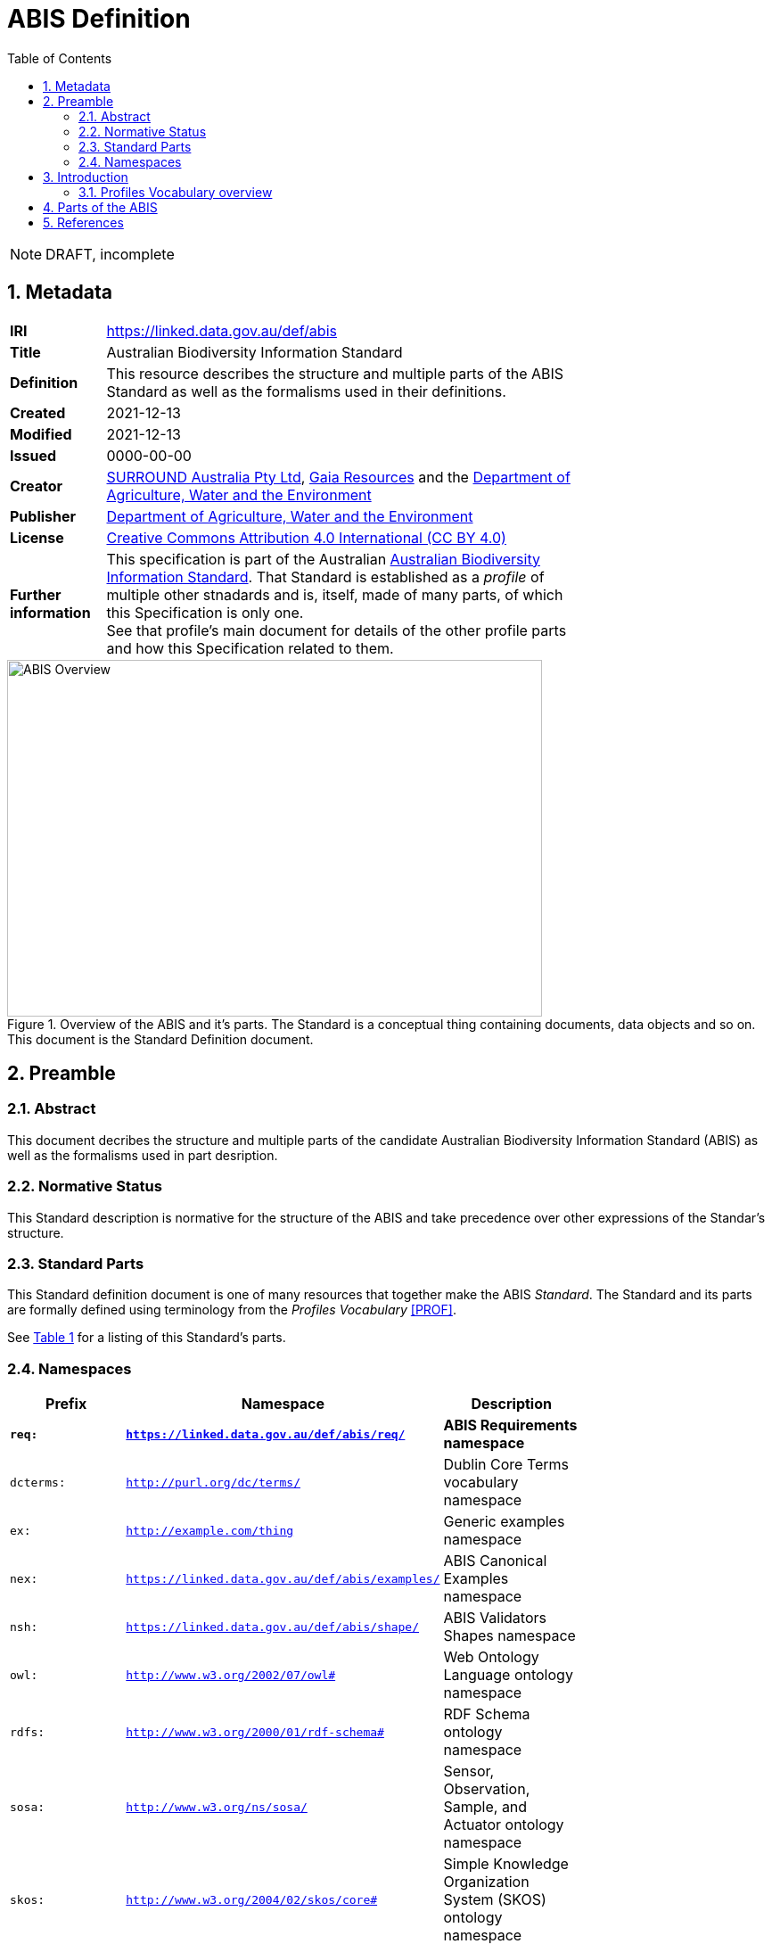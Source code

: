 = ABIS Definition
:toc:
:table-stripes: even
:sectnums:

NOTE: DRAFT, incomplete

== Metadata

[width=75%, frame=none, grid=none, cols="1,5"]
|===
|**IRI** | https://linked.data.gov.au/def/abis
|**Title** | Australian Biodiversity Information Standard
|**Definition** | This resource describes the structure and multiple parts of the ABIS Standard as well as the formalisms used in their definitions.
|**Created** | 2021-12-13
|**Modified** | 2021-12-13
|**Issued** | 0000-00-00
|**Creator** | link:https://linked.data.gov.au/org/surround[SURROUND Australia Pty Ltd], link:https://www.gaiaresources.com.au/[Gaia Resources] and the link:https://linked.data.gov.au/org/dawe[Department of Agriculture, Water and the Environment]
|**Publisher** | link:https://linked.data.gov.au/org/dawe[Department of Agriculture, Water and the Environment]
|**License** | link:https://creativecommons.org/licenses/by/4.0/[Creative Commons Attribution 4.0 International (CC BY 4.0)]
|**Further information** | This specification is part of the Australian link:https://linked.data.gov.au/def/abis[Australian Biodiversity Information Standard]. That Standard is established as a _profile_ of multiple other stnadards and is, itself, made of many parts, of which this Specification is only one. +
See that profile's main document for details of the other profile parts and how this Specification related to them.
|===         

[#img-rdf]
.Overview of the ABIS and it's parts. The Standard is a conceptual thing containing documents, data objects and so on. This document is the Standard Definition document.
image::/img/standard-overview.png[ABIS Overview,600,400,align="center"]

== Preamble
=== Abstract

This document decribes the structure and multiple parts of the candidate Australian Biodiversity Information Standard (ABIS) as well as the formalisms used in part desription.

=== Normative Status

This Standard description is normative for the structure of the ABIS and take precedence over other expressions of the Standar's structure.

=== Standard Parts

This Standard definition document is one of many resources that together make the ABIS _Standard_. The Standard and its parts are formally defined using terminology from the _Profiles Vocabulary_ <<PROF>>.

See <<resources-table, Table 1>> for a listing of this Standard's parts.

=== Namespaces

[width=75%, frame=none, grid=none]
|===
|Prefix | Namespace | Description

|**`req:`** | **`https://linked.data.gov.au/def/abis/req/`** | **ABIS Requirements namespace**
|`dcterms:` | `http://purl.org/dc/terms/` | Dublin Core Terms vocabulary namespace
|`ex:` | `http://example.com/thing` | Generic examples namespace
|`nex:` | `https://linked.data.gov.au/def/abis/examples/` | ABIS Canonical Examples namespace
|`nsh:` | `https://linked.data.gov.au/def/abis/shape/` | ABIS Validators Shapes namespace
|`owl:` | `http://www.w3.org/2002/07/owl#` | Web Ontology Language ontology namespace
|`rdfs:` | `http://www.w3.org/2000/01/rdf-schema#` | RDF Schema ontology namespace
|`sosa:` | `http://www.w3.org/ns/sosa/` | Sensor, Observation, Sample, and Actuator ontology namespace
|`skos:` | `http://www.w3.org/2004/02/skos/core#` | Simple Knowledge Organization System (SKOS) ontology namespace
|`tern:` | `http://www.w3.org/ns/sosa/` | TERN Ontology namespace
|`time:` | `http://www.w3.org/2006/time#` | Time Ontology in OWL namespace
|`void:` | `http://rdfs.org/ns/void#` | Vocabulary of Interlinked Data (VoID) ontology namespace
|`xsd:` | `http://www.w3.org/2001/XMLSchema#` | XML Schema Definitions ontology namespace
|===

== Introduction

This Standard is a multi-part publication that consists of human-readable documents, such as this one and the _Specifciation_, human- and machine-readable schemas, models and mappings and also example data.

This Standard and its parts are defined in machine-readable form according to the _Profiles Vocabulary_ <<PROF>> in the RDF Standard Definition file, which is the machine-readable version of this document.

The following sections describe how the Profiles Vocabulary works and what the parst of this Standard are, described in Profiles Vocabulary terms.

NOTE: The document that describes the business rules and other requirements that this Standard caters for is the link:https://linked.data.gov.au/def/abis/spec[_Specification_], not this document.

=== Profiles Vocabulary overview

The _Profiles Vocabulary_ <<PROF>> is a link:https://www.w3.org:[World Wide Web Consortium] standard for the formal (machine-readable, logical data) description of Standards, their parts, and how they relate to other Standards.

The use of the word 'profile' here is due to the way Standards reuse other Standards: if one extends another and remains faithful to its rules, it can be said to _profile_ it.

Standards described using PROF:

* **define a conceptual _profile_**
** this is the overarching standard thing and is independent of any of the particular resources within the standard
* **describe multiple _resources_ within the Standard**
** each part of a Stanard is described using roles, formats, online or other locations and other metadata
* **indicate what they are profiles of**
** if a PROF-defined Standard profiles another Standard, perhaps a generic standard for data or a broad information domain, this is indicated in a formal way
** data that conforms to a PROF stnadard must conform to all the other Standards that this Standard profiles

The formal declaration of this Standard as a conceptual _profile_ is given here in with details in the Section <<Metadata, Metadata>> and this document's resource description in the following section.

The machein-redable form of this Standard's conceptual _profile_ declaration is provided in the RDF link:https://surroundaustralia.github.io/abis/profile.ttl[profile.ttl] resource and reproduced here for convenience:

```turtle
@prefix dcterms: <http://purl.org/dc/terms/> .
@prefix prof: <http://www.w3.org/ns/dx/prof/> .


<https://linked.data.gov.au/def/abis>
    a prof:Profile , dcterms:Standard ;
    dcterms:title "ABIS Definition" ;
    dcterms:description "This resource describes the structure and multiple parts of the ABIS as well as the formalisms used in their definitions, in machine-readable form." ;
    dcterms:created "2021-12-13"^^xsd:date ;
    dcterms:modified "2021-12-13"^^xsd:date ;
    # dcterms:issued "0000-00-00"^^xsd:date ;
    dcterms:creator
        <https://linked.data.gov.au/org/surround> ,
        <https://www.gaiaresources.com.au> ,
        <https://linked.data.gov.au/org/dawe> ;
    dcterms:publisher <https://linked.data.gov.au/org/dawe> ;
    dcterms:license <http://purl.org/NET/rdflicense/cc-by4.0> ;
    dcterms:rights "(c) Commonwealth of Australian (Department of Agriculture, Water and the Environment), 2021" ;
    prof:isProfileOf 
        <https://www.w3.org/TR/vocab-ssn/> ;
.
```

== Parts of the ABIS

This Standard comprises the resources listed in <<resources-table, Table 1>> with their _Profile Vocabulary_ `roles` and some explanation of their purpose given also.

[id="resources-table", width=75%, frame=none, grid=none, cols="1,1,3"]
.Resources in this Standard
|===
|Resource | Role | Description

|link:https://surroundaustralia.github.io/abis/standard.html[standard.html]
 
_(this document)_ | link:https://surroundaustralia.github.io/prof-roles/specification[Profile Definition] | This document formally defines this Standard's parts and relations to other Standards.

In cases of conflict between this document and the machine-readable form, this document is normative
|link:https://surroundaustralia.github.io/abis/profile.ttl[profile.ttl] | link:https://surroundaustralia.github.io/prof-roles/specification[Profile Definition] | The machine-readable (RDF, Turtle syntax) version of this document.
|link:https://surroundaustralia.github.io/abis/specification.html[specification.html] | link:https://surroundaustralia.github.io/prof-roles/specification[Specification] | The document that lists the normative requirements - business rules - for data to conform to in order to be compliant
|link:https://linkeddata-dev.tern.org.au/tern-ontology[TERN Ontology] | link:https://surroundaustralia.github.io/prof-roles/schema[Schema] | The main domain model for this Standard, in human-readable form
|link:https://raw.githubusercontent.com/ternaustralia/ontology_tern/master/docs/tern.ttl[TERN Ontology in RDF] | link:https://surroundaustralia.github.io/prof-roles/schema[Schema] | The main domain model for this Standard, in machine-readable form (RDF Turtle)
|link:https://github.com/surroundaustralia/abis/tree/master/kg/datagraphs/mappings[RDF Mappings (folder)] | link:https://surroundaustralia.github.io/prof-roles/mapping[Mapping] | Machine-readable RDF mappings from ABIS elements to elements from other Standards, such as Darwin Core Terms.

See also the _Mappings_ section within the link:https://surroundaustralia.github.io/abis/specification.html[specification.html] document
|link:https://github.com/surroundaustralia/abis/tree/master/kg/datagraphs/examples[RDF Examples (folder)] | link:https://surroundaustralia.github.io/prof-roles/example[Example] | Machine-readable RDF mappings from ABIS elements to elements from other Standards, such as Darwin Core Terms.

See also the _Examples_ section within the link:https://surroundaustralia.github.io/abis/specification.html[specification.html] document
|link:https://github.com/surroundaustralia/abis/tree/master/kg/validators[Shapes validators (folder)] | link:https://surroundaustralia.github.io/prof-roles/validation[Validation] | Machine-readable, link:https://www.w3.org/TR/shacl/[Shapes Constraint Language (SHACL)], validators.

These are used to validate data claiming conformance to the ABIS, for instance by the link:http://bdrgateway.surroundaustralia.com/[BDR Gateway] to validate ABIS data bound for the Biodiversity Data Repository.

Note that within the Specification Document, individual Requirements link to the individual validators relevant for them.
|`XXX Vocabulary` | link:https://surroundaustralia.github.io/prof-roles/vocabulary[Vocabulary] | Supporting vocabulary XXX (example).
|===



== References

* [[PROF]] World Wide Web Consortium, _The Profiles Vocabulary_, W3C Working Group Note (18 December 2019). <https://www.w3.org/TR/dx-prof/>
